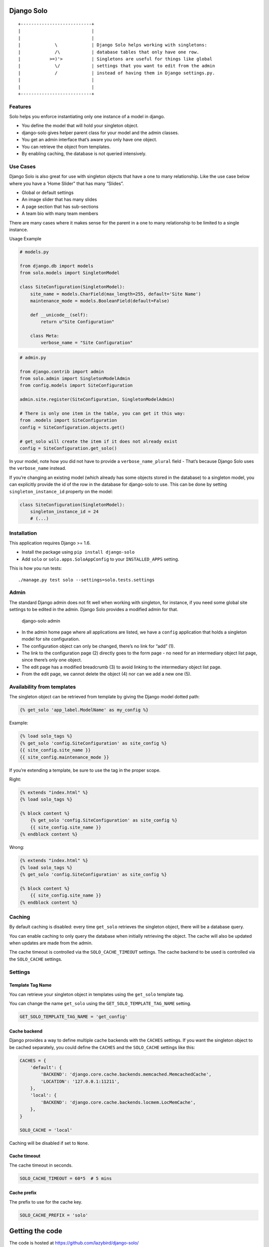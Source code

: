 Django Solo
===========

::

    +---------------------------+
    |                           |
    |                           |
    |             \             | Django Solo helps working with singletons:
    |             /\            | database tables that only have one row.
    |           >=)'>           | Singletons are useful for things like global
    |             \/            | settings that you want to edit from the admin
    |             /             | instead of having them in Django settings.py.
    |                           | 
    |                           | 
    +---------------------------+

Features
--------

Solo helps you enforce instantiating only one instance of a model in
django.

-  You define the model that will hold your singleton object.
-  django-solo gives helper parent class for your model and the admin
   classes.
-  You get an admin interface that’s aware you only have one object.
-  You can retrieve the object from templates.
-  By enabling caching, the database is not queried intensively.

Use Cases
---------

Django Solo is also great for use with singleton objects that have a one
to many relationship. Like the use case below where you have a ’Home
Slider" that has many “Slides”.

-  Global or default settings
-  An image slider that has many slides
-  A page section that has sub-sections
-  A team bio with many team members

There are many cases where it makes sense for the parent in a one to
many relationship to be limited to a single instance.

Usage Example

.. code:: python

    # models.py

    from django.db import models
    from solo.models import SingletonModel

    class SiteConfiguration(SingletonModel):
        site_name = models.CharField(max_length=255, default='Site Name')
        maintenance_mode = models.BooleanField(default=False)

        def __unicode__(self):
            return u"Site Configuration"

        class Meta:
            verbose_name = "Site Configuration"

.. code:: python

    # admin.py

    from django.contrib import admin
    from solo.admin import SingletonModelAdmin
    from config.models import SiteConfiguration

    admin.site.register(SiteConfiguration, SingletonModelAdmin)

    # There is only one item in the table, you can get it this way:
    from .models import SiteConfiguration
    config = SiteConfiguration.objects.get()

    # get_solo will create the item if it does not already exist
    config = SiteConfiguration.get_solo()

In your model, note how you did not have to provide a
``verbose_name_plural`` field - That’s because Django Solo uses the
``verbose_name`` instead.

If you’re changing an existing model (which already has some objects
stored in the database) to a singleton model, you can explicitly provide
the id of the row in the database for django-solo to use. This can be
done by setting ``singleton_instance_id`` property on the model:

.. code:: python

    class SiteConfiguration(SingletonModel):
        singleton_instance_id = 24
        # (...)

Installation
------------

This application requires Django >= 1.6.

-  Install the package using ``pip install django-solo``
-  Add ``solo`` or ``solo.apps.SoloAppConfig`` to your
   ``INSTALLED_APPS`` setting.

This is how you run tests:

::

    ./manage.py test solo --settings=solo.tests.settings

Admin
-----

The standard Django admin does not fit well when working with singleton,
for instance, if you need some global site settings to be edited in the
admin. Django Solo provides a modified admin for that.

.. figure:: https://raw.github.com/lazybird/django-solo/master/docs/images/django-solo-admin.jpg
   :alt: django-solo admin

   django-solo admin

-  In the admin home page where all applications are listed, we have a
   ``config`` application that holds a singleton model for site
   configuration.
-  The configuration object can only be changed, there’s no link for
   “add” (1).
-  The link to the configuration page (2) directly goes to the form page
   - no need for an intermediary object list page, since there’s only
   one object.
-  The edit page has a modified breadcrumb (3) to avoid linking to the
   intermediary object list page.
-  From the edit page, we cannot delete the object (4) nor can we add a
   new one (5).

Availability from templates
---------------------------

The singleton object can be retrieved from template by giving the Django
model dotted path:

.. code:: django

    {% get_solo 'app_label.ModelName' as my_config %}

Example:

.. code:: django

    {% load solo_tags %}
    {% get_solo 'config.SiteConfiguration' as site_config %}
    {{ site_config.site_name }}
    {{ site_config.maintenance_mode }}

If you’re extending a template, be sure to use the tag in the proper
scope.

Right:

.. code:: django

    {% extends "index.html" %}
    {% load solo_tags %}

    {% block content %}
        {% get_solo 'config.SiteConfiguration' as site_config %}
        {{ site_config.site_name }}
    {% endblock content %}

Wrong:

.. code:: django

    {% extends "index.html" %}
    {% load solo_tags %}
    {% get_solo 'config.SiteConfiguration' as site_config %}

    {% block content %}
        {{ site_config.site_name }}
    {% endblock content %}

Caching
-------

By default caching is disabled: every time ``get_solo`` retrieves the
singleton object, there will be a database query.

You can enable caching to only query the database when initially
retrieving the object. The cache will also be updated when updates are
made from the admin.

The cache timeout is controlled via the ``SOLO_CACHE_TIMEOUT`` settings.
The cache backend to be used is controlled via the ``SOLO_CACHE``
settings.

Settings
--------

Template Tag Name
~~~~~~~~~~~~~~~~~

You can retrieve your singleton object in templates using the
``get_solo`` template tag.

You can change the name ``get_solo`` using the
``GET_SOLO_TEMPLATE_TAG_NAME`` setting.

.. code:: python

    GET_SOLO_TEMPLATE_TAG_NAME = 'get_config'

Cache backend
~~~~~~~~~~~~~

Django provides a way to define multiple cache backends with the
``CACHES`` settings. If you want the singleton object to be cached
separately, you could define the ``CACHES`` and the ``SOLO_CACHE``
settings like this:

.. code:: python

    CACHES = {
        'default': {
            'BACKEND': 'django.core.cache.backends.memcached.MemcachedCache',
            'LOCATION': '127.0.0.1:11211',
        },
        'local': {
            'BACKEND': 'django.core.cache.backends.locmem.LocMemCache',
        },
    }

    SOLO_CACHE = 'local'

Caching will be disabled if set to ``None``.

Cache timeout
~~~~~~~~~~~~~

The cache timeout in seconds.

.. code:: python

    SOLO_CACHE_TIMEOUT = 60*5  # 5 mins

Cache prefix
~~~~~~~~~~~~

The prefix to use for the cache key.

.. code:: python

    SOLO_CACHE_PREFIX = 'solo'

Getting the code
================

The code is hosted at https://github.com/lazybird/django-solo/

Check out the latest development version anonymously with::

::

    $ git clone git://github.com/lazybird/django-solo.git
